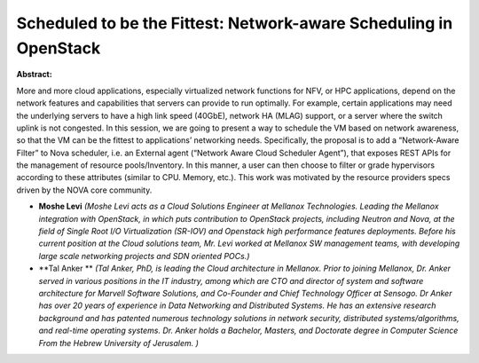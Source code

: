 Scheduled to be the Fittest: Network-aware Scheduling in OpenStack
~~~~~~~~~~~~~~~~~~~~~~~~~~~~~~~~~~~~~~~~~~~~~~~~~~~~~~~~~~~~~~~~~~

**Abstract:**

More and more cloud applications, especially virtualized network functions for NFV, or HPC applications, depend on the network features and capabilities that servers can provide to run optimally. For example, certain applications may need the underlying servers to have a high link speed (40GbE), network HA (MLAG) support, or a server where the switch uplink is not congested. In this session, we are going to present a way to schedule the VM based on network awareness, so that the VM can be the fittest to applications’ networking needs. Specifically, the proposal is to add a “Network-Aware Filter” to Nova scheduler, i.e. an External agent (“Network Aware Cloud Scheduler Agent”), that exposes REST APIs for the management of resource pools/Inventory. In this manner, a user can then choose to filter or grade hypervisors according to these attributes (similar to CPU. Memory, etc.). This work was motivated by the resource providers specs driven by the NOVA core community.


* **Moshe Levi** *(Moshe Levi acts as a Cloud Solutions Engineer at Mellanox Technologies. Leading the Mellanox integration with OpenStack, in which puts contribution to OpenStack projects, including Neutron and Nova, at the field of Single Root I/O Virtualization (SR-IOV) and Openstack high performance features deployments. Before his current position at the Cloud solutions team, Mr. Levi worked at Mellanox SW management teams, with developing large scale networking projects and SDN oriented POCs.)*

* **Tal  Anker ** *(Tal Anker, PhD, is leading the Cloud architecture in Mellanox. Prior to joining Mellanox, Dr. Anker served in various positions in the IT industry, among which are CTO and director of system and software architecture for Marvell Software Solutions, and Co-Founder and Chief Technology Officer at Sensogo. Dr Anker has over 20 years of experience in Data Networking and Distributed Systems. He has an extensive research background and has patented numerous technology solutions in network security, distributed systems/algorithms, and real-time operating systems. Dr. Anker holds a Bachelor, Masters, and Doctorate degree in Computer Science From the Hebrew University of Jerusalem. )*
